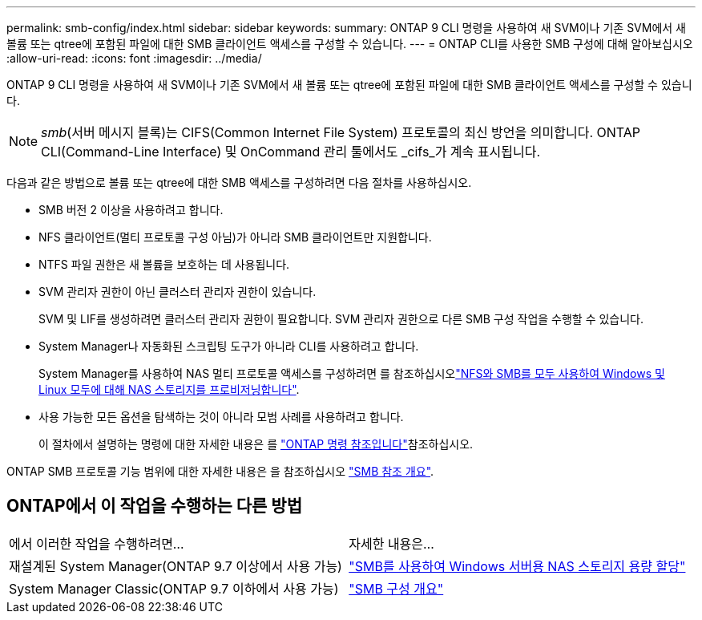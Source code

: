 ---
permalink: smb-config/index.html 
sidebar: sidebar 
keywords:  
summary: ONTAP 9 CLI 명령을 사용하여 새 SVM이나 기존 SVM에서 새 볼륨 또는 qtree에 포함된 파일에 대한 SMB 클라이언트 액세스를 구성할 수 있습니다. 
---
= ONTAP CLI를 사용한 SMB 구성에 대해 알아보십시오
:allow-uri-read: 
:icons: font
:imagesdir: ../media/


[role="lead"]
ONTAP 9 CLI 명령을 사용하여 새 SVM이나 기존 SVM에서 새 볼륨 또는 qtree에 포함된 파일에 대한 SMB 클라이언트 액세스를 구성할 수 있습니다.

[NOTE]
====
_smb_(서버 메시지 블록)는 CIFS(Common Internet File System) 프로토콜의 최신 방언을 의미합니다. ONTAP CLI(Command-Line Interface) 및 OnCommand 관리 툴에서도 _cifs_가 계속 표시됩니다.

====
다음과 같은 방법으로 볼륨 또는 qtree에 대한 SMB 액세스를 구성하려면 다음 절차를 사용하십시오.

* SMB 버전 2 이상을 사용하려고 합니다.
* NFS 클라이언트(멀티 프로토콜 구성 아님)가 아니라 SMB 클라이언트만 지원합니다.
* NTFS 파일 권한은 새 볼륨을 보호하는 데 사용됩니다.
* SVM 관리자 권한이 아닌 클러스터 관리자 권한이 있습니다.
+
SVM 및 LIF를 생성하려면 클러스터 관리자 권한이 필요합니다. SVM 관리자 권한으로 다른 SMB 구성 작업을 수행할 수 있습니다.

* System Manager나 자동화된 스크립팅 도구가 아니라 CLI를 사용하려고 합니다.
+
System Manager를 사용하여 NAS 멀티 프로토콜 액세스를 구성하려면 를 참조하십시오link:../task_nas_provision_nfs_and_smb.html["NFS와 SMB를 모두 사용하여 Windows 및 Linux 모두에 대해 NAS 스토리지를 프로비저닝합니다"].

* 사용 가능한 모든 옵션을 탐색하는 것이 아니라 모범 사례를 사용하려고 합니다.
+
이 절차에서 설명하는 명령에 대한 자세한 내용은 를 link:https://docs.netapp.com/us-en/ontap-cli/["ONTAP 명령 참조입니다"^]참조하십시오.



ONTAP SMB 프로토콜 기능 범위에 대한 자세한 내용은 을 참조하십시오 link:../smb-admin/index.html["SMB 참조 개요"].



== ONTAP에서 이 작업을 수행하는 다른 방법

|===


| 에서 이러한 작업을 수행하려면... | 자세한 내용은... 


| 재설계된 System Manager(ONTAP 9.7 이상에서 사용 가능) | link:../task_nas_provision_windows_smb.html["SMB를 사용하여 Windows 서버용 NAS 스토리지 용량 할당"] 


| System Manager Classic(ONTAP 9.7 이하에서 사용 가능) | link:https://docs.netapp.com/us-en/ontap-system-manager-classic/smb-config/index.html["SMB 구성 개요"^] 
|===